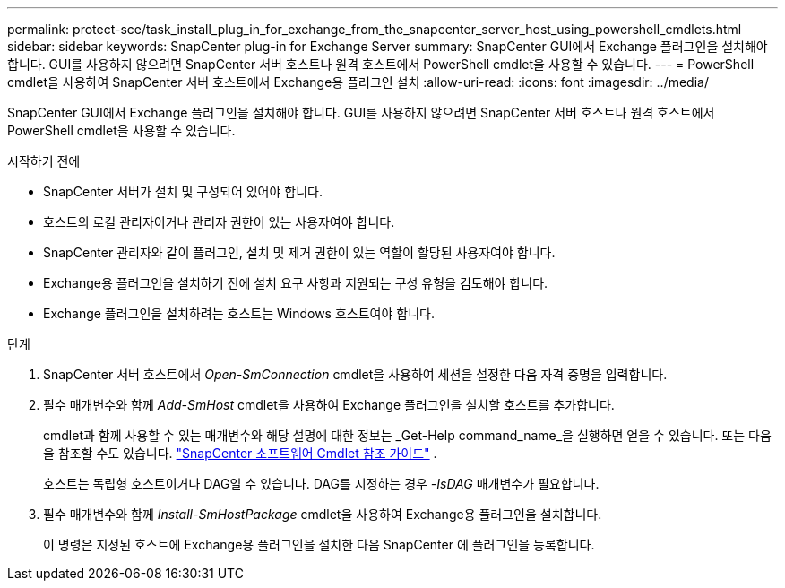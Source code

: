 ---
permalink: protect-sce/task_install_plug_in_for_exchange_from_the_snapcenter_server_host_using_powershell_cmdlets.html 
sidebar: sidebar 
keywords: SnapCenter plug-in for Exchange Server 
summary: SnapCenter GUI에서 Exchange 플러그인을 설치해야 합니다.  GUI를 사용하지 않으려면 SnapCenter 서버 호스트나 원격 호스트에서 PowerShell cmdlet을 사용할 수 있습니다. 
---
= PowerShell cmdlet을 사용하여 SnapCenter 서버 호스트에서 Exchange용 플러그인 설치
:allow-uri-read: 
:icons: font
:imagesdir: ../media/


[role="lead"]
SnapCenter GUI에서 Exchange 플러그인을 설치해야 합니다.  GUI를 사용하지 않으려면 SnapCenter 서버 호스트나 원격 호스트에서 PowerShell cmdlet을 사용할 수 있습니다.

.시작하기 전에
* SnapCenter 서버가 설치 및 구성되어 있어야 합니다.
* 호스트의 로컬 관리자이거나 관리자 권한이 있는 사용자여야 합니다.
* SnapCenter 관리자와 같이 플러그인, 설치 및 제거 권한이 있는 역할이 할당된 사용자여야 합니다.
* Exchange용 플러그인을 설치하기 전에 설치 요구 사항과 지원되는 구성 유형을 검토해야 합니다.
* Exchange 플러그인을 설치하려는 호스트는 Windows 호스트여야 합니다.


.단계
. SnapCenter 서버 호스트에서 _Open-SmConnection_ cmdlet을 사용하여 세션을 설정한 다음 자격 증명을 입력합니다.
. 필수 매개변수와 함께 _Add-SmHost_ cmdlet을 사용하여 Exchange 플러그인을 설치할 호스트를 추가합니다.
+
cmdlet과 함께 사용할 수 있는 매개변수와 해당 설명에 대한 정보는 _Get-Help command_name_을 실행하면 얻을 수 있습니다. 또는 다음을 참조할 수도 있습니다. https://docs.netapp.com/us-en/snapcenter-cmdlets/index.html["SnapCenter 소프트웨어 Cmdlet 참조 가이드"^] .

+
호스트는 독립형 호스트이거나 DAG일 수 있습니다.  DAG를 지정하는 경우 _-IsDAG_ 매개변수가 필요합니다.

. 필수 매개변수와 함께 _Install-SmHostPackage_ cmdlet을 사용하여 Exchange용 플러그인을 설치합니다.
+
이 명령은 지정된 호스트에 Exchange용 플러그인을 설치한 다음 SnapCenter 에 플러그인을 등록합니다.


